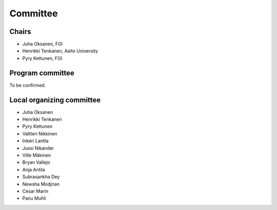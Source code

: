 Committee 
============

Chairs
------

- Juha Oksanen, FGI
- Henrikki Tenkanen, Aalto University
- Pyry Kettunen, FGI

Program committee
-----------------

To be confirmed.

Local organizing committee
--------------------------

- Juha Oksanen
- Henrikki Tenkanen
- Pyry Kettunen
- Valtteri Nikkinen
- Inkeri Lantta
- Jussi Nikander
- Ville Mäkinen
- Bryan Vallejo
- Anja Antila
- Subrasankha Dey
- Newsha Modjrian
- Cesar Marin
- Panu Muhli